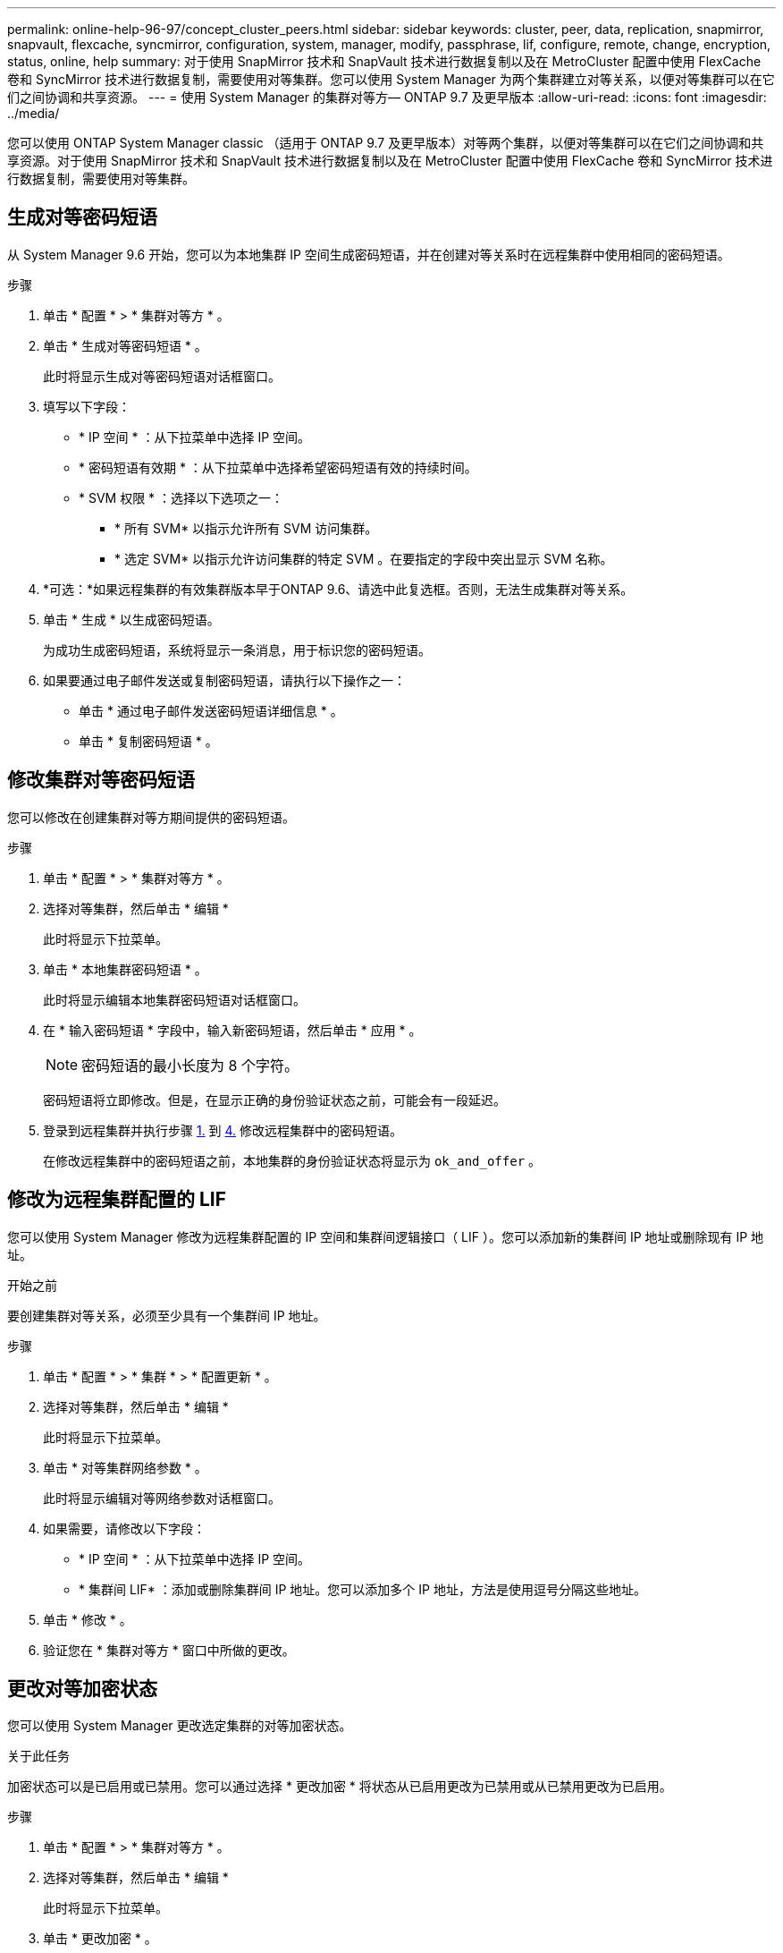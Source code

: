 ---
permalink: online-help-96-97/concept_cluster_peers.html 
sidebar: sidebar 
keywords: cluster, peer, data, replication, snapmirror, snapvault, flexcache, syncmirror, configuration, system, manager, modify, passphrase, lif, configure, remote, change, encryption, status, online, help 
summary: 对于使用 SnapMirror 技术和 SnapVault 技术进行数据复制以及在 MetroCluster 配置中使用 FlexCache 卷和 SyncMirror 技术进行数据复制，需要使用对等集群。您可以使用 System Manager 为两个集群建立对等关系，以便对等集群可以在它们之间协调和共享资源。 
---
= 使用 System Manager 的集群对等方— ONTAP 9.7 及更早版本
:allow-uri-read: 
:icons: font
:imagesdir: ../media/


[role="lead"]
您可以使用 ONTAP System Manager classic （适用于 ONTAP 9.7 及更早版本）对等两个集群，以便对等集群可以在它们之间协调和共享资源。对于使用 SnapMirror 技术和 SnapVault 技术进行数据复制以及在 MetroCluster 配置中使用 FlexCache 卷和 SyncMirror 技术进行数据复制，需要使用对等集群。



== 生成对等密码短语

从 System Manager 9.6 开始，您可以为本地集群 IP 空间生成密码短语，并在创建对等关系时在远程集群中使用相同的密码短语。

.步骤
. 单击 * 配置 * > * 集群对等方 * 。
. 单击 * 生成对等密码短语 * 。
+
此时将显示生成对等密码短语对话框窗口。

. 填写以下字段：
+
** * IP 空间 * ：从下拉菜单中选择 IP 空间。
** * 密码短语有效期 * ：从下拉菜单中选择希望密码短语有效的持续时间。
** * SVM 权限 * ：选择以下选项之一：
+
*** * 所有 SVM* 以指示允许所有 SVM 访问集群。
*** * 选定 SVM* 以指示允许访问集群的特定 SVM 。在要指定的字段中突出显示 SVM 名称。




. *可选：*如果远程集群的有效集群版本早于ONTAP 9.6、请选中此复选框。否则，无法生成集群对等关系。
. 单击 * 生成 * 以生成密码短语。
+
为成功生成密码短语，系统将显示一条消息，用于标识您的密码短语。

. 如果要通过电子邮件发送或复制密码短语，请执行以下操作之一：
+
** 单击 * 通过电子邮件发送密码短语详细信息 * 。
** 单击 * 复制密码短语 * 。






== 修改集群对等密码短语

您可以修改在创建集群对等方期间提供的密码短语。

.步骤
. 单击 * 配置 * > * 集群对等方 * 。
. 选择对等集群，然后单击 * 编辑 *
+
此时将显示下拉菜单。

. 单击 * 本地集群密码短语 * 。
+
此时将显示编辑本地集群密码短语对话框窗口。

. 在 * 输入密码短语 * 字段中，输入新密码短语，然后单击 * 应用 * 。
+
[NOTE]
====
密码短语的最小长度为 8 个字符。

====
+
密码短语将立即修改。但是，在显示正确的身份验证状态之前，可能会有一段延迟。

. 登录到远程集群并执行步骤 <<STEP_52691237935644E3A8710F51CC2E3F81,1.>> 到 <<STEP_1ABAF15926174E709CA59192E200ABE3,4.>> 修改远程集群中的密码短语。
+
在修改远程集群中的密码短语之前，本地集群的身份验证状态将显示为 `ok_and_offer` 。





== 修改为远程集群配置的 LIF

您可以使用 System Manager 修改为远程集群配置的 IP 空间和集群间逻辑接口（ LIF ）。您可以添加新的集群间 IP 地址或删除现有 IP 地址。

.开始之前
要创建集群对等关系，必须至少具有一个集群间 IP 地址。

.步骤
. 单击 * 配置 * > * 集群 * > * 配置更新 * 。
. 选择对等集群，然后单击 * 编辑 *
+
此时将显示下拉菜单。

. 单击 * 对等集群网络参数 * 。
+
此时将显示编辑对等网络参数对话框窗口。

. 如果需要，请修改以下字段：
+
** * IP 空间 * ：从下拉菜单中选择 IP 空间。
** * 集群间 LIF* ：添加或删除集群间 IP 地址。您可以添加多个 IP 地址，方法是使用逗号分隔这些地址。


. 单击 * 修改 * 。
. 验证您在 * 集群对等方 * 窗口中所做的更改。




== 更改对等加密状态

您可以使用 System Manager 更改选定集群的对等加密状态。

.关于此任务
加密状态可以是已启用或已禁用。您可以通过选择 * 更改加密 * 将状态从已启用更改为已禁用或从已禁用更改为已启用。

.步骤
. 单击 * 配置 * > * 集群对等方 * 。
. 选择对等集群，然后单击 * 编辑 *
+
此时将显示下拉菜单。

. 单击 * 更改加密 * 。
+
如果加密状态为 "`N/A` " ，则此操作不可用。

+
此时将显示更改加密对话框窗口。切换按钮用于指示当前加密状态。

. 滑动切换按钮以更改对等加密状态，然后继续。
+
** 如果当前加密状态为 "`none` " ，则可以滑动切换按钮将此状态更改为 "`tls_psk` " 来启用加密。
** 如果当前加密状态为 "`tls_psk` " ，则可以滑动切换按钮将状态更改为 "`none` " 来禁用加密。


. 启用或禁用对等加密后，您可以生成一个新密码短语并在对等集群上提供该密码短语，也可以应用已在对等集群上生成的现有密码短语。
+
[NOTE]
====
如果本地站点上使用的密码短语与远程站点上使用的密码短语不匹配，则集群对等关系将无法正常运行。

====
+
选择以下选项之一：

+
** * 生成密码短语 * ：继续执行步骤 <<STEP_1ABAF15926174E709CA59192E200ABE3,#stef_1ABA15926174E709CA59192E200ABe3>>。
** * 已有密码短语 * ：继续执行步骤 <<STEP_2EFD822431974811AD2260C3F31DC977,#stef_2EFD822431974811AD2260C3F31DC977>>。


. 如果选择 * 生成密码短语 * ，请填写必要的字段：
+
** * IP 空间 * ：从下拉菜单中选择 IP 空间。
** * 密码短语有效期 * ：从下拉菜单中选择希望密码短语有效的持续时间。
** * SVM 权限 * ：选择以下选项之一：
+
*** * 所有 SVM* 以指示允许所有 SVM 访问集群。
*** * 选定 SVM* 以指示允许访问集群的特定 SVM 。在要指定的字段中突出显示 SVM 名称。




. *可选：*如果远程集群的有效集群版本早于ONTAP 9.6、请选中此复选框。否则，将无法生成密码短语。
. 单击 * 应用 * 。
+
系统将为此关系生成密码短语并显示此密码短语。您可以复制密码短语或通过电子邮件发送密码短语。

+
在选定密码短语有效期内，本地集群的身份验证状态将显示为 `ok_and_offer` ，直到您在远程集群上提供密码短语为止。

. 如果您已在远程集群中生成新密码短语，请执行以下子步骤：
+
.. 单击 * 已有密码短语 * 。
.. 在 * 密码短语 * 字段中输入在远程集群中生成的同一密码短语。
.. 单击 * 应用 * 。






== 删除集群对等关系

如果不再需要集群对等关系，您可以使用 System Manager 删除此关系。您必须从对等关系中的每个集群中删除集群对等关系。

.步骤
. 单击 * 配置 * > * 集群对等方 * 。
. 选择要删除关系的集群对等方，然后单击 * 删除 * 。
. 选中确认复选框，然后单击 * 删除 * 。
. 登录到远程集群并执行步骤 <<STEP_313E6AFE5C2B4D8C9E9723FAF1F8534A,1.>> 到 <<STEP_24E41EC7F4E746D09897FC2DCBEC0E18,3.>> 删除本地集群与远程集群之间的对等关系。
+
对等关系的状态将显示为 "`unhealthy` " ，直到从本地集群和远程集群中删除此关系为止。





== 集群对等方窗口

您可以使用集群对等方窗口管理对等集群关系，从而可以将数据从一个集群移动到另一个集群。



=== 命令按钮

* * 创建 * 。
+
打开创建集群对等对话框，在此可以创建与远程集群的关系。

* * 编辑 * 。
+
显示一个下拉菜单，其中包含以下选项：

+
** * 本地集群密码短语 *
+
打开编辑本地集群密码短语对话框，在此可以输入新密码短语以验证本地集群。

** * 对等集群网络参数 *
+
打开编辑对等集群网络参数对话框，在此可以修改 IP 空间以及添加或删除集群间 LIF IP 地址。

+
您可以添加多个 IP 地址，以逗号分隔。

** * 更改加密 *
+
打开选定对等集群的更改加密对话框。在更改对等关系的加密时，您可以生成新的密码短语，也可以提供已在远程对等集群上生成的密码短语。

+
如果加密状态为 "`N/A` " ，则此操作不可用。



* * 删除 *
+
打开删除集群对等关系对话框，在此可以删除选定的对等集群关系。

* * 刷新 *
+
更新窗口中的信息。

* * 管理 SVM 权限 *
+
允许 SVM 自动接受 SVM 对等请求。

* * 生成对等密码短语 *
+
用于通过指定 IP 空间，设置密码短语有效期限以及指定为其授予权限的 SVM 来为本地集群 IP 空间生成密码短语。

+
您可以在远程集群中使用相同的密码短语建立对等关系。





=== 对等集群列表

* * 对等集群 *
+
指定关系中对等集群的名称。

* * 可用性 *
+
指定对等集群是否可用于通信。

* * 身份验证状态 *
+
指定对等集群是否经过身份验证。

* * 本地集群 IP 空间 *
+
显示与本地集群对等关系关联的 IP 空间。

* * 对等集群集群间 IP 地址 *
+
显示与集群间对等关系关联的 IP 地址。

* * 上次更新时间 *
+
显示上次修改对等集群的时间。

* * 加密 *
+
显示对等关系的加密状态。

+
[NOTE]
====
从 System Manager 9.6 开始，当您在两个集群之间建立对等关系时，对等关系默认处于加密状态

====
+
** * 不适用 * ：加密不适用于此关系。
** * 无 * ：对等关系未加密。
** * TLS PSK* ：对等关系已加密。



